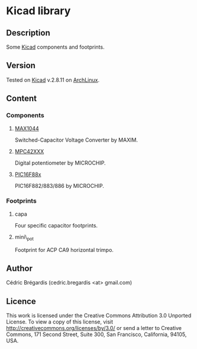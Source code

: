 * Kicad library
** Description
Some [[http://www.lis.inpg.fr/realise_au_lis/kicad/][Kicad]] components and footprints.
** Version
Tested on [[http://www.lis.inpg.fr/realise_au_lis/kicad/][Kicad]] v.2.8.11 on [[http://www.archlinux.org/][ArchLinux]].
** Content
*** Components
**** [[http://www.maxim-ic.com/datasheet/index.mvp/id/1017][MAX1044]]
Switched-Capacitor Voltage Converter by MAXIM.
**** [[http://ww1.microchip.com/downloads/en/DeviceDoc/11195c.pdf][MPC42XXX]]
Digital potentiometer by MICROCHIP.
**** [[http://www.microchip.com/wwwproducts/Devices.aspx?dDocName=en026562][PIC16F88x]]
PIC16F882/883/886 by MICROCHIP.
*** Footprints
**** capa
Four specific capacitor footprints.
**** mini\_pot
Footprint for ACP CA9 horizontal trimpo.

** Author
Cédric Brégardis (cedric.bregardis <at> gmail.com)
** Licence
This work is licensed under the Creative Commons Attribution 3.0 Unported
License. To view a copy of this license, visit
http://creativecommons.org/licenses/by/3.0/ or send a letter to Creative
Commons, 171 Second Street, Suite 300, San Francisco, California, 94105, USA.
